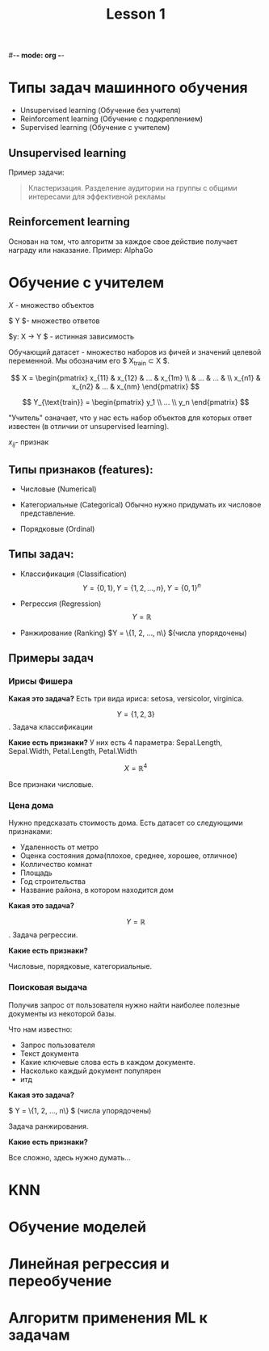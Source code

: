 #-*- mode: org -*-
#+TITLE: Lesson 1
#+STARTUP: latexpreview 

* Типы задач машинного обучения
- Unsupervised learning (Обучение без учителя)
- Reinforcement learning (Обучение с подкреплением)
- Supervised learning (Обучение с учителем)

** Unsupervised learning
Пример задачи:
#+BEGIN_QUOTE
Кластеризация. Разделение аудитории на группы с общими интересами для
эффективной рекламы
#+END_QUOTE

** Reinforcement learning
Основан на том, что алгоритм за каждое свое действие получает награду
или наказание.
Пример: AlphaGo

* Обучение с учителем



$X$ - множество объектов


$ Y $- множество ответов

$y: X \rightarrow Y $ - истинная зависимость

Обучающий датасет - множество наборов из фичей и значений целевой
переменной.
Мы обозначим его $ X_{\text{train}} \subset X $.

$$ X = \begin{pmatrix}
x_{11} & x_{12} & ... & x_{1m} \\
       &  ...   & ... &        \\
x_{n1} & x_{n2} & ... & x_{nm}
\end{pmatrix} $$


$$ Y_{\text{train}} = \begin{pmatrix}
y_1 \\
... \\
y_n
\end{pmatrix} $$

"Учитель" означает, что у нас есть набор объектов для которых ответ
известен (в отличии от unsupervised learning).

$x_{ij}$- признак

** Типы признаков (features):
- Числовые (Numerical)

- Категориальные (Categorical)
  Обычно нужно придумать их числовое представление.
  
- Порядковые (Ordinal)

** Типы задач:
- Классификация (Classification)
  $$ Y = \{0, 1\}, Y = \{1, 2, ..., n\}, Y = \{0, 1\}^n $$

- Регрессия (Regression)
  $$ Y = \mathbb{R} $$

- Ранжирование (Ranking)
  $Y = \{1, 2, ..., n\} $(числа упорядочены)

** Примеры задач
*** Ирисы Фишера
*Какая это задача?*
Есть три вида ириса: setosa, versicolor, virginica.

$$ Y = \{1, 2, 3\} $$. Задача классификации

*Какие есть признаки?*
У них есть 4 параметра: Sepal.Length, Sepal.Width, Petal.Length,
Petal.Width

$$ X = \mathbb{R}^4 $$

Все признаки числовые.

*** Цена дома
Нужно предсказать стоимость дома. Есть датасет со следующими
признаками:
- Удаленность от метро
- Оценка состояния дома(плохое, среднее, хорошее, отличное)
- Колличество комнат
- Площадь
- Год строительства
- Название района, в котором находится дом

*Какая это задача?*

$$ Y = \mathbb{R} $$. Задача регрессии.

*Какие есть признаки?*

Числовые, порядковые, категориальные.

*** Поисковая выдача
Получив запрос от пользователя нужно найти наиболее полезные документы
из некоторой базы.

Что нам известно:
- Запрос пользователя
- Текст документа
- Какие ключевые слова есть в каждом документе.
- Насколько каждый документ популярен
- итд

*Какая это задача?*

$ Y = \{1, 2, ..., n\} $ (числа упорядочены)

Задача ранжирования.

*Какие есть признаки?*

Все сложно, здесь нужно думать...

* KNN
* Обучение моделей
* Линейная регрессия и переобучение
* Алгоритм применения ML к задачам
